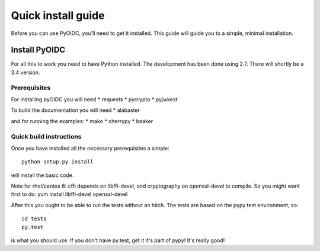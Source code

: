 .. _install:

Quick install guide
===================

Before you can use PyOIDC, you'll need to get it installed. This guide
will guide you to a simple, minimal installation.

Install PyOIDC
--------------

For all this to work you need to have Python installed.
The development has been done using 2.7.
There will shortly be a 3.4 version.

Prerequisites
^^^^^^^^^^^^^

For installing pyOIDC you will need
* requests
* pycrypto
* pyjwkest

To build the documentation you will need
* alabaster

and for running the examples:
* mako
* cherrypy
* beaker

Quick build instructions
^^^^^^^^^^^^^^^^^^^^^^^^

Once you have installed all the necessary prerequisites a simple::

    python setup.py install

will install the basic code.

Note for rhel/centos 6: cffi depends on libffi-devel, and cryptography on
openssl-devel to compile. So you might want first to do:
yum install libffi-devel openssl-devel

After this you ought to be able to run the tests without an hitch.
The tests are based on the pypy test environment, so::

    cd tests
    py.test

is what you should use. If you don't have py.test, get it it's part of pypy!
It's really good!


